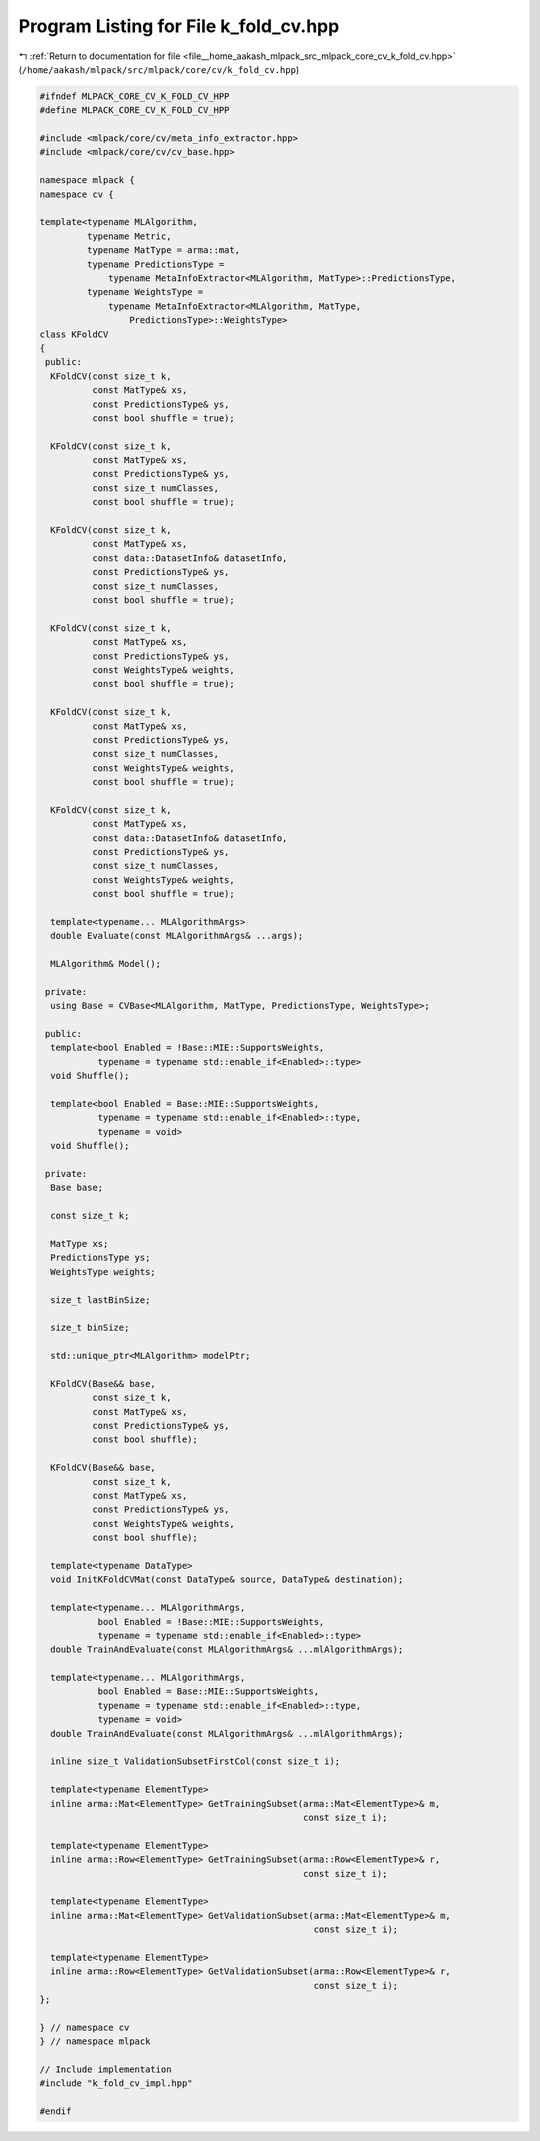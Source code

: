 
.. _program_listing_file__home_aakash_mlpack_src_mlpack_core_cv_k_fold_cv.hpp:

Program Listing for File k_fold_cv.hpp
======================================

|exhale_lsh| :ref:`Return to documentation for file <file__home_aakash_mlpack_src_mlpack_core_cv_k_fold_cv.hpp>` (``/home/aakash/mlpack/src/mlpack/core/cv/k_fold_cv.hpp``)

.. |exhale_lsh| unicode:: U+021B0 .. UPWARDS ARROW WITH TIP LEFTWARDS

.. code-block:: cpp

   
   #ifndef MLPACK_CORE_CV_K_FOLD_CV_HPP
   #define MLPACK_CORE_CV_K_FOLD_CV_HPP
   
   #include <mlpack/core/cv/meta_info_extractor.hpp>
   #include <mlpack/core/cv/cv_base.hpp>
   
   namespace mlpack {
   namespace cv {
   
   template<typename MLAlgorithm,
            typename Metric,
            typename MatType = arma::mat,
            typename PredictionsType =
                typename MetaInfoExtractor<MLAlgorithm, MatType>::PredictionsType,
            typename WeightsType =
                typename MetaInfoExtractor<MLAlgorithm, MatType,
                    PredictionsType>::WeightsType>
   class KFoldCV
   {
    public:
     KFoldCV(const size_t k,
             const MatType& xs,
             const PredictionsType& ys,
             const bool shuffle = true);
   
     KFoldCV(const size_t k,
             const MatType& xs,
             const PredictionsType& ys,
             const size_t numClasses,
             const bool shuffle = true);
   
     KFoldCV(const size_t k,
             const MatType& xs,
             const data::DatasetInfo& datasetInfo,
             const PredictionsType& ys,
             const size_t numClasses,
             const bool shuffle = true);
   
     KFoldCV(const size_t k,
             const MatType& xs,
             const PredictionsType& ys,
             const WeightsType& weights,
             const bool shuffle = true);
   
     KFoldCV(const size_t k,
             const MatType& xs,
             const PredictionsType& ys,
             const size_t numClasses,
             const WeightsType& weights,
             const bool shuffle = true);
   
     KFoldCV(const size_t k,
             const MatType& xs,
             const data::DatasetInfo& datasetInfo,
             const PredictionsType& ys,
             const size_t numClasses,
             const WeightsType& weights,
             const bool shuffle = true);
   
     template<typename... MLAlgorithmArgs>
     double Evaluate(const MLAlgorithmArgs& ...args);
   
     MLAlgorithm& Model();
   
    private:
     using Base = CVBase<MLAlgorithm, MatType, PredictionsType, WeightsType>;
   
    public:
     template<bool Enabled = !Base::MIE::SupportsWeights,
              typename = typename std::enable_if<Enabled>::type>
     void Shuffle();
   
     template<bool Enabled = Base::MIE::SupportsWeights,
              typename = typename std::enable_if<Enabled>::type,
              typename = void>
     void Shuffle();
   
    private:
     Base base;
   
     const size_t k;
   
     MatType xs;
     PredictionsType ys;
     WeightsType weights;
   
     size_t lastBinSize;
   
     size_t binSize;
   
     std::unique_ptr<MLAlgorithm> modelPtr;
   
     KFoldCV(Base&& base,
             const size_t k,
             const MatType& xs,
             const PredictionsType& ys,
             const bool shuffle);
   
     KFoldCV(Base&& base,
             const size_t k,
             const MatType& xs,
             const PredictionsType& ys,
             const WeightsType& weights,
             const bool shuffle);
   
     template<typename DataType>
     void InitKFoldCVMat(const DataType& source, DataType& destination);
   
     template<typename... MLAlgorithmArgs,
              bool Enabled = !Base::MIE::SupportsWeights,
              typename = typename std::enable_if<Enabled>::type>
     double TrainAndEvaluate(const MLAlgorithmArgs& ...mlAlgorithmArgs);
   
     template<typename... MLAlgorithmArgs,
              bool Enabled = Base::MIE::SupportsWeights,
              typename = typename std::enable_if<Enabled>::type,
              typename = void>
     double TrainAndEvaluate(const MLAlgorithmArgs& ...mlAlgorithmArgs);
   
     inline size_t ValidationSubsetFirstCol(const size_t i);
   
     template<typename ElementType>
     inline arma::Mat<ElementType> GetTrainingSubset(arma::Mat<ElementType>& m,
                                                     const size_t i);
   
     template<typename ElementType>
     inline arma::Row<ElementType> GetTrainingSubset(arma::Row<ElementType>& r,
                                                     const size_t i);
   
     template<typename ElementType>
     inline arma::Mat<ElementType> GetValidationSubset(arma::Mat<ElementType>& m,
                                                       const size_t i);
   
     template<typename ElementType>
     inline arma::Row<ElementType> GetValidationSubset(arma::Row<ElementType>& r,
                                                       const size_t i);
   };
   
   } // namespace cv
   } // namespace mlpack
   
   // Include implementation
   #include "k_fold_cv_impl.hpp"
   
   #endif
